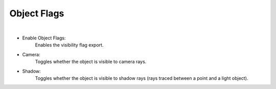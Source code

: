 Object Flags
============

.. image:: /_static/screenshots/object_panels/visibility_flags.PNG

|

- Enable Object Flags:
	Enables the visibility flag export.
- Camera:
	Toggles whether the object is visible to camera rays.
- Shadow:
	Toggles whether the object is visible to shadow rays (rays traced between a point and a light object).